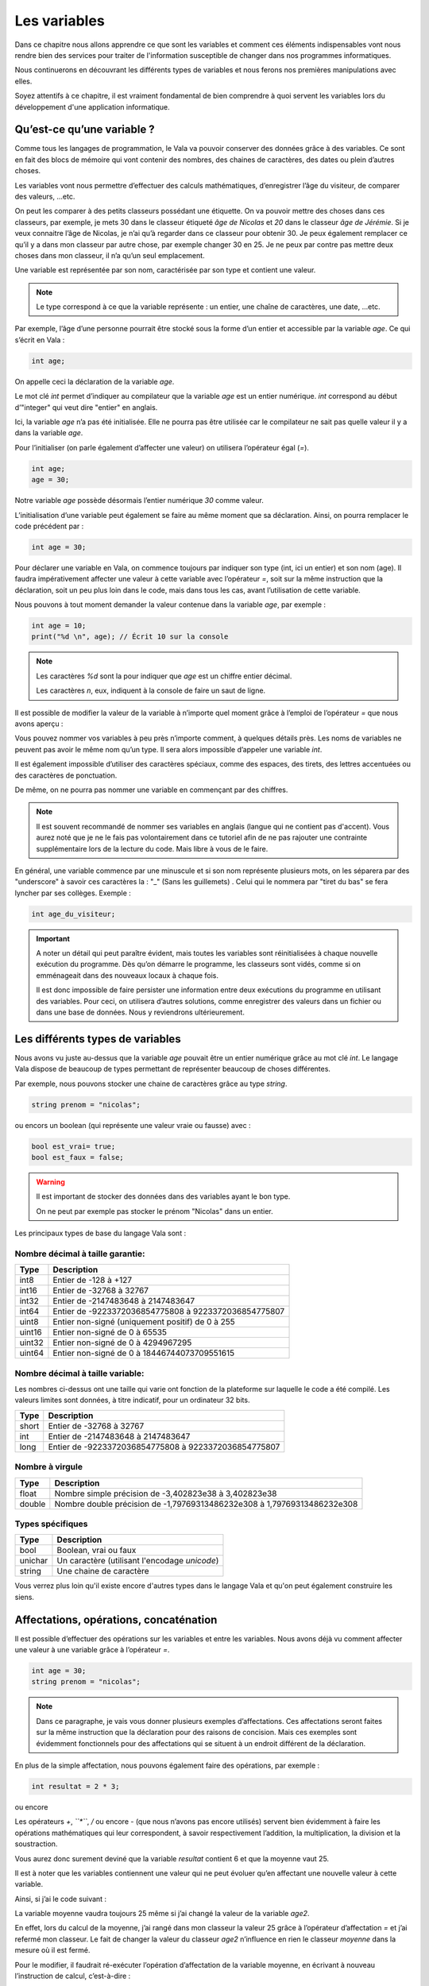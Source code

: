 **************
Les variables
**************

Dans ce chapitre nous allons apprendre ce que sont les variables et comment ces
éléments indispensables vont nous rendre bien des services pour traiter de
l'information susceptible de changer dans nos programmes informatiques.

Nous continuerons en découvrant les différents types de variables et nous
ferons nos premières manipulations avec elles.

Soyez attentifs à ce chapitre, il est vraiment fondamental de bien comprendre à
quoi servent les variables lors du développement d'une application informatique.


Qu’est-ce qu’une variable ?
===========================

Comme tous les langages de programmation, le Vala va pouvoir conserver des
données grâce à des variables. Ce sont en fait des blocs de mémoire qui vont
contenir des nombres, des chaines de caractères, des dates ou plein d’autres
choses.

Les variables vont nous permettre d’effectuer des calculs mathématiques,
d’enregistrer l’âge du visiteur, de comparer des valeurs, ...etc.

On peut les comparer à des petits classeurs possédant une étiquette.
On va pouvoir mettre des choses dans ces classeurs, par exemple, je mets 30 dans
le classeur étiqueté *âge de Nicolas* et *20* dans le classeur
*âge de Jérémie*. Si je veux connaitre l’âge de Nicolas, je n’ai qu’à regarder
dans ce classeur pour obtenir 30. Je peux également remplacer ce qu’il y a dans
mon classeur par autre chose, par exemple changer 30 en 25. Je ne peux par
contre pas mettre deux choses dans mon classeur, il n’a qu’un seul emplacement.

Une variable est représentée par son nom, caractérisée par son type et contient
une valeur.

.. note::

   Le type correspond à ce que la variable représente : un entier, une chaîne
   de caractères, une date, ...etc.

Par exemple, l’âge d’une personne pourrait être stocké sous la forme d’un
entier et accessible par la variable *age*. Ce qui s’écrit en Vala :

.. code-block:: vala


   int age;

On appelle ceci la déclaration de la variable *age*.

Le mot clé *int* permet d’indiquer au compilateur que la variable *age* est un
entier numérique. *int* correspond au début d’"integer" qui veut dire
"entier" en anglais.

Ici, la variable *age* n’a pas été initialisée. Elle ne pourra pas être 
utilisée car le compilateur ne sait pas quelle valeur il y a dans la variable
*age*.

Pour l’initialiser (on parle également d’affecter une valeur) on utilisera
l’opérateur égal (*=*). 

.. code-block:: vala

   int age;
   age = 30;


Notre variable *age* possède désormais l’entier numérique *30* comme valeur.

L’initialisation d’une variable peut également se faire au même moment que sa
déclaration. Ainsi, on pourra remplacer le code précédent par :

.. code-block:: vala


   int age = 30;

Pour déclarer une variable en Vala, on commence toujours par indiquer son type
(int, ici un entier) et son nom (age). Il faudra impérativement affecter une
valeur à cette variable avec l’opérateur *=*, soit sur la même instruction que
la déclaration, soit un peu plus loin dans le code, mais dans tous les cas, 
avant l’utilisation de cette variable.

Nous pouvons à tout moment demander la valeur contenue dans la variable *age*, par
exemple :

.. code-block:: vala



   int age = 10;
   print("%d \n", age); // Écrit 10 sur la console


.. note::
   
   Les caractères *%d* sont la pour indiquer que *age* est un chiffre entier
   décimal.
   
   Les caractères *\n*, eux, indiquent à la console de faire un saut de ligne.
   
Il est possible de modifier la valeur de la variable à n’importe quel moment
grâce à l’emploi de l’opérateur *=* que nous avons aperçu :

.. code-block:: vala
   :linenos:

   int age = 30;
   print("%d \n", age); // Écrit 30 sur la console
   age = 20;
   print("%d \n", age); // Écrit 20 sur la console


Vous pouvez nommer vos variables à peu près n’importe comment, à quelques
détails près. Les noms de variables ne peuvent pas avoir le même nom qu’un type.
Il sera alors impossible d’appeler une variable *int*.

Il est également impossible d’utiliser des caractères spéciaux, comme des
espaces, des tirets, des lettres accentuées ou des caractères de ponctuation.

De même, on ne pourra pas nommer une variable en commençant par des chiffres.

.. note:: 
   Il est souvent recommandé de nommer ses variables en anglais (langue
   qui ne contient pas d'accent). Vous aurez noté que je ne le fais pas
   volontairement dans ce tutoriel afin de ne pas rajouter une contrainte 
   supplémentaire lors de la lecture du code. Mais libre à vous de le faire.

En général, une variable commence par une minuscule et si son nom représente
plusieurs mots, on les séparera par des "underscore" à savoir ces caractères la : "_" (Sans les guillemets) . Celui qui le nommera par "tiret du bas" se fera lyncher par ses collèges. Exemple :


.. code-block:: vala

   int age_du_visiteur;


.. important::

   A noter un détail qui peut paraître évident, mais toutes les variables sont
   réinitialisées à chaque nouvelle exécution du programme. Dès qu’on démarre le
   programme, les classeurs sont vidés, comme si on emménageait dans des
   nouveaux locaux à chaque fois.

   Il est donc impossible de faire persister une information entre deux
   exécutions du programme en utilisant des variables. Pour ceci, on utilisera
   d’autres solutions, comme enregistrer des valeurs dans un fichier ou dans une
   base de données. Nous y reviendrons ultérieurement.


Les différents types de variables
=================================

Nous avons vu juste au-dessus que la variable *age* pouvait être un entier
numérique grâce au mot clé *int*. Le langage Vala dispose de beaucoup de types
permettant de représenter beaucoup de choses différentes.

Par exemple, nous pouvons stocker une chaine de caractères grâce au type *string*.

.. code-block:: vala


   string prenom = "nicolas";

ou encors un boolean (qui représente une valeur vraie ou fausse) avec :

.. code-block:: vala

   bool est_vrai= true;
   bool est_faux = false;

.. warning::

   Il est important de stocker des données dans des variables ayant le bon type.

   On ne peut par exemple pas stocker le prénom "Nicolas" dans un entier.


Les principaux types de base du langage Vala sont :


Nombre décimal à taille garantie:
---------------------------------

=========  ====================================================================
Type       Description
=========  ====================================================================
int8       Entier de -128 à +127
int16      Entier de -32768 à 32767
int32      Entier de -2147483648 à 2147483647
int64      Entier de -9223372036854775808 à 9223372036854775807

uint8      Entier non-signé (uniquement positif) de 0 à 255
uint16     Entier non-signé de 0 à 65535
uint32     Entier non-signé de 0 à 4294967295
uint64     Entier non-signé de 0 à 18446744073709551615
=========  ====================================================================


Nombre décimal à taille variable:
---------------------------------

Les nombres ci-dessus ont une taille qui varie ont fonction de la plateforme
sur laquelle le code a été compilé. Les valeurs limites sont données, à titre
indicatif, pour un ordinateur 32 bits.


=========  ====================================================================
Type       Description
=========  ====================================================================
short      Entier de -32768 à 32767
int        Entier de -2147483648 à 2147483647
long       Entier de -9223372036854775808 à 9223372036854775807
=========  ====================================================================


Nombre à virgule
----------------

=========  ====================================================================
Type       Description
=========  ====================================================================
float      Nombre simple précision de -3,402823e38 à 3,402823e38
double     Nombre double précision de -1,79769313486232e308 à
           1,79769313486232e308
=========  ====================================================================


Types spécifiques
-----------------

=========  ====================================================================
Type       Description
=========  ====================================================================
bool       Boolean, vrai ou faux
unichar    Un caractère (utilisant l'encodage *unicode*)
string     Une chaine de caractère
=========  ====================================================================
   
Vous verrez plus loin qu'il existe encore d'autres types dans le langage
Vala et qu'on peut également construire les siens.


Affectations, opérations, concaténation
=======================================

Il est possible d’effectuer des opérations sur les variables et entre les
variables. Nous avons déjà vu comment affecter une valeur à une variable grâce
à l’opérateur *=*.

.. code-block:: vala

   int age = 30;
   string prenom = "nicolas";

.. note::

   Dans ce paragraphe, je vais vous donner plusieurs exemples d’affectations.
   Ces affectations seront faites sur la même instruction que la déclaration
   pour des raisons de concision. Mais ces exemples sont évidemment
   fonctionnels pour des affectations qui se situent à un endroit différent de 
   la déclaration.

En plus de la simple affectation, nous pouvons également faire des opérations, 
par exemple :

.. code-block:: vala

   int resultat = 2 * 3;

ou encore

.. code-block:: vala
   :linenos:

   int age1 = 20;
   int age2 = 30;
   int moyenne = (age1 + age2) / 2;

Les opérateurs *+*, *``*``*, */* ou encore *-* (que nous n’avons pas
encore utilisés) servent bien évidemment à faire les opérations mathématiques
qui leur correspondent, à savoir respectivement l’addition, la multiplication,
la division et la soustraction.

Vous aurez donc surement deviné que la variable *resultat* contient 6 et que
la moyenne vaut 25.

Il est à noter que les variables contiennent une valeur qui ne peut évoluer
qu’en affectant une nouvelle valeur à cette variable.

Ainsi, si j’ai le code suivant :

.. code-block:: vala
   :linenos:
   
   int age1 = 20;
   int age2 = 30;
   int moyenne = (age1 + age2) / 2;
   age2 = 40;
   

La variable moyenne vaudra toujours 25 même si j’ai changé la valeur de la 
variable *age2*.

En effet, lors du calcul de la moyenne, j’ai rangé dans mon classeur la valeur
25 grâce à l’opérateur d’affectation *=* et j’ai refermé mon classeur. Le
fait de changer la valeur du classeur *age2* n’influence en rien le classeur
*moyenne* dans la mesure où il est fermé.

Pour le modifier, il faudrait ré-exécuter l’opération d’affectation de la
variable moyenne, en écrivant à nouveau l’instruction de calcul, c’est-à-dire :

.. code-block:: vala
   :linenos:
   
   int age1 = 20;
   int age2 = 30;
   int moyenne = (age1 + age2) / 2;
   age2 = 40;
   moyenne = (age1 + age2) / 2;

D’autres opérateurs particuliers existent que nous ne trouvons pas dans les
cours de mathématiques. Par exemple, l’opérateur ++ qui permet de réaliser une
incrémentation de 1, ou l’opérateur -- qui permet de faire une décrémentation
de 1.

De même, les opérateurs que nous avons déjà vus peuvent se cumuler à l’opérateur
= pour simplifier une opération qui prend une variable comme opérande et
cette même variable comme résultat.

Par exemple :

.. code-block:: vala
   :linenos:
   
   int age = 20;
   age = age + 10; // age contient 30 (addition)
   age++; // age contient 31 (incrémentation de 1)
   age--; // age contient 30 (décrémentation de 1)
   age += 10; // équivalent à age = age + 10 (age contient 40)
   age /= 2; // équivalent à age = age / 2 => (age contient 20)

Comme nous avons pu le voir dans nos cours de mathématiques, il est possible de
grouper des opérations avec des parenthèses pour agir sur leurs priorités.

Ainsi, l’instruction précédemment vue :

.. code-block:: vala
   
   int moyenne = (age1 + age2) / 2;
   
effectue bien la somme des deux âges avant de les diviser par 2, car les
parenthèses sont prioritaires.

Cependant, l’instruction suivante :

.. code-block:: vala
   
   int moyenne = int moyenne = age1 + age2 / 2;
   
aurait commencé par diviser l’age2 par 2 et aurait ajouté l’age1, ce qui 
n’aurait plus rien à voir avec une moyenne.
 
En effet, la division est prioritaire par rapport à l’addition.
 
.. important::
   Attention, la division ici est un peu particulière.

Prenons cet exemple :

.. code-block:: vala
   
   int moyenne = 5 / 2;
   print("%d \n", moyenne);
   
Si nous l'exécutons, nous voyons que moyenne vaut 2.

.. hint::
   2 ? Si je me rappelle bien de mes cours de math ... c'est pas plutôt 2.5 ?

Oui et non.

Si nous divisions 5 par 2, nous obtenons bien 2.5.

Par contre, ici nous divisons l'entier 5 par l'entier 2 et nous stockons le
résultat dans l'entier moyenne.

Le Vala réalise en fait une division entière, c'est-à-dire qu'il prend la partie
entière de 2.5, c'est-à-dire 2.

De plus, l'entier moyenne est incapable de stocker une valeur contenant des 
chiffres après la virgule. Il ne prendrait que la partie entière.

Pour avoir 2.5, il faudrait utiliser le code suivant :

.. code-block:: vala
   
   double moyenne = 5.0 / 2.0;
   print("%f \n", moyenne);
   
Ici, nous divisons deux « doubles » entre eux et nous stockons le résultat
dans un « double ». (Rappelez-vous, le type de données « double » permet de
stocker des nombres à virgule.)

.. note::
   Le Vala comprend qu'il s'agit de double car nous avons ajouté un .0 derrière.
   Sans ça, il considère que les chiffres sont des entiers.
   
Les caractères spéciaux dans les chaines de caractères
======================================================

En ce qui concerne l’affectation de chaînes de caractères, vous risquez 
d’avoir des surprises si vous tentez de mettre des caractères spéciaux dans
des variables de type string.

En effet, une chaîne de caractères étant délimitée par des guillemets " ",
comment faire pour que notre chaîne de caractères puisse contenir des guillemets ?

C’est là qu’intervient le caractère spécial \ qui sera à mettre juste devant le
guillemet, par exemple le code suivant :

.. code-block:: vala
   :linenos:
   
   string phrase = "Mon prénom est \"Nicolas\" \n";
   print(phrase);

affichera :

.. code-block:: text
   
   Mon prénom est "Nicolas"

Si vous avez testé par vous-même, vous avez pu remarquer que le caractère
spécial *\n* effectue un saut de ligne. 

Ainsi, le code suivant :

.. code-block:: vala
   :linenos:
   
   string phrase = "Mon prénom est \"Nicolas\"\n";
   print(phrase);
   print("Passe\nà\nla\nligne\n");

affichera:


.. code-block:: text
   
   Mon prénom est "Nicolas"
   Passe
   à
   la
   ligne
   
où nous remarquons bien les divers passages à la ligne.
 
On peut aussi utiliser le caractère spécial *\t* pour effectuer une tabulation.
Le code suivant:
 
.. code-block:: vala
   :linenos:
   
   print("Choses à faire :");
   print("\t - Arroser les plantes");
   print("\t - Laver la voiture");
   
permettra d’afficher des tabulations, comme illustré ci-dessous :
   
.. code-block:: text
   
   Choses à faire :
           - Arroser les plantes
           - Laver la voiture

Nous avons vu que le caractère \ était un caractère spécial et qu’il permettait
de dire au compilateur que nous voulions l’utiliser combiné à la valeur qui le
suit, permettant d’avoir une tabulation ou un retour à la ligne.

Comment pourrons-nous avoir une chaîne de caractères qui contienne ce fameux
caractère ?

Le principe est le même, il suffira de faire suivre ce fameux caractère spécial
de lui-même. Exemple:

.. code-block:: vala
   :linenos:
   
   print("Le caractère backslash \\");
   
En résumé
=========

- Une variable est une zone mémoire permettant de stocker une valeur d'un type
  particulier.
- Le Vala possède plein de types prédéfinis, comme les entiers (int), les
  chaînes de caractères (string), etc.
- On utilise l'opérateur = pour affecter une valeur à une variable.
- Il est possible de faire des opérations entre les variables.
